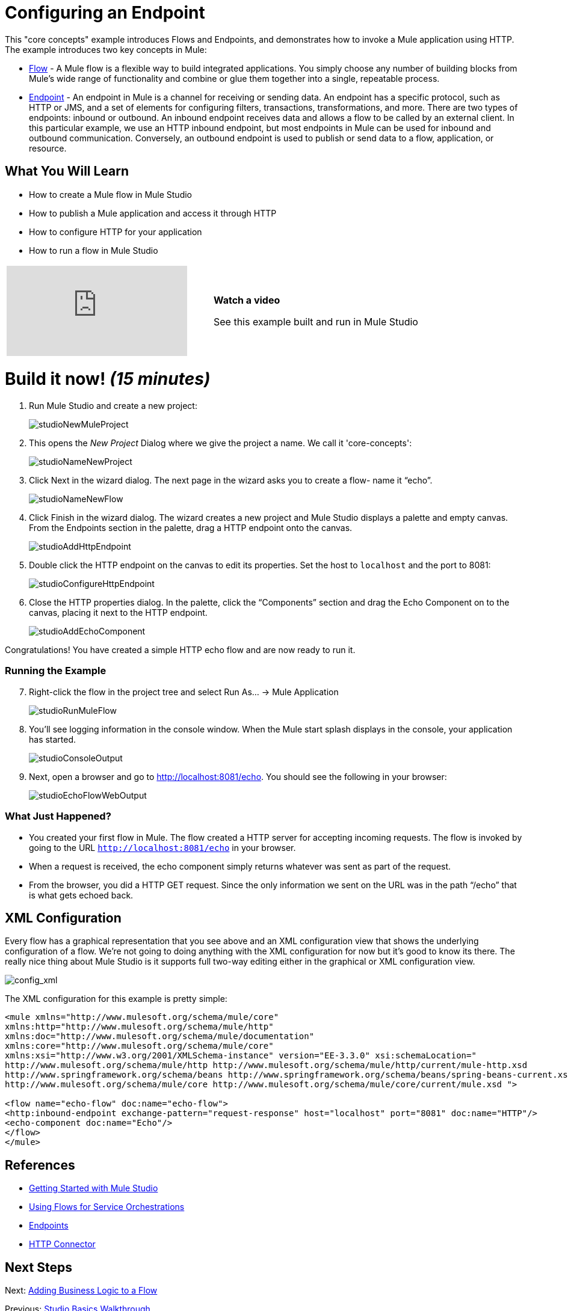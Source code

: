 = Configuring an Endpoint

This "core concepts" example introduces Flows and Endpoints, and demonstrates how to invoke a Mule application using HTTP. The example introduces two key concepts in Mule:

* link:/mule\-user\-guide/v/3\.3/using-flows-for-service-orchestration[Flow] - A Mule flow is a flexible way to build integrated applications. You simply choose any number of building blocks from Mule's wide range of functionality and combine or glue them together into a single, repeatable process.

* link:/mule\-user\-guide/v/3\.3/configuring-endpoints[Endpoint] - An endpoint in Mule is a channel for receiving or sending data. An endpoint has a specific protocol, such as HTTP or JMS, and a set of elements for configuring filters, transactions, transformations, and more. There are two types of endpoints: inbound or outbound. An inbound endpoint receives data and allows a flow to be called by an external client. In this particular example, we use an HTTP inbound endpoint, but most endpoints in Mule can be used for inbound and outbound communication. Conversely, an outbound endpoint is used to publish or send data to a flow, application, or resource.

== What You Will Learn

* How to create a Mule flow in Mule Studio
* How to publish a Mule application and access it through HTTP
* How to configure HTTP for your application
* How to run a flow in Mule Studio

[cols="2*a"]
|===
|video::n8XM5Aa9mBQ[youtube] |*Watch a video*

See this example built and run in Mule Studio
|===

= Build it now! _(15 minutes)_

. Run Mule Studio and create a new project:
+
image:studioNewMuleProject.png[studioNewMuleProject]

. This opens the _New Project_ Dialog where we give the project a name. We call it 'core-concepts':
+
image:studioNameNewProject.png[studioNameNewProject]

. Click Next in the wizard dialog. The next page in the wizard asks you to create a flow- name it “echo”.
+
image:studioNameNewFlow.png[studioNameNewFlow]

. Click Finish in the wizard dialog. The wizard creates a new project and Mule Studio displays a palette and empty canvas. From the Endpoints section in the palette, drag a HTTP endpoint onto the canvas.
+
image:studioAddHttpEndpoint.png[studioAddHttpEndpoint]

. Double click the HTTP endpoint on the canvas to edit its properties. Set the host to `localhost` and the port to 8081:
+
image:studioConfigureHttpEndpoint.png[studioConfigureHttpEndpoint]

. Close the HTTP properties dialog. In the palette, click the “Components” section and drag the Echo Component on to the canvas, placing it next to the HTTP endpoint.
+
image:studioAddEchoComponent.png[studioAddEchoComponent]

Congratulations! You have created a simple HTTP echo flow and are now ready to run it.

=== Running the Example

[start="7"]
. Right-click the flow in the project tree and select Run As… → Mule Application
+
image:studioRunMuleFlow.png[studioRunMuleFlow]

. You’ll see logging information in the console window. When the Mule start splash displays in the console, your application has started.
+
image:studioConsoleOutput.png[studioConsoleOutput]

. Next, open a browser and go to http://localhost:8081/echo. You should see the following in your browser:
+
image:studioEchoFlowWebOutput.png[studioEchoFlowWebOutput]

=== What Just Happened?

* You created your first flow in Mule. The flow created a HTTP server for accepting incoming requests. The flow is invoked by going to the URL `http://localhost:8081/echo` in your browser.
* When a request is received, the echo component simply returns whatever was sent as part of the request.
* From the browser, you did a HTTP GET request. Since the only information we sent on the URL was in the path “/echo” that is what gets echoed back.

== XML Configuration

Every flow has a graphical representation that you see above and an XML configuration view that shows the underlying configuration of a flow. We're not going to doing anything with the XML configuration for now but it's good to know its there. The really nice thing about Mule Studio is it supports full two-way editing either in the graphical or XML configuration view.

image:config_xml.png[config_xml]

The XML configuration for this example is pretty simple:

[source, xml, linenums]
----
<mule xmlns="http://www.mulesoft.org/schema/mule/core"
xmlns:http="http://www.mulesoft.org/schema/mule/http"
xmlns:doc="http://www.mulesoft.org/schema/mule/documentation"
xmlns:core="http://www.mulesoft.org/schema/mule/core"
xmlns:xsi="http://www.w3.org/2001/XMLSchema-instance" version="EE-3.3.0" xsi:schemaLocation="
http://www.mulesoft.org/schema/mule/http http://www.mulesoft.org/schema/mule/http/current/mule-http.xsd
http://www.springframework.org/schema/beans http://www.springframework.org/schema/beans/spring-beans-current.xsd
http://www.mulesoft.org/schema/mule/core http://www.mulesoft.org/schema/mule/core/current/mule.xsd ">
 
<flow name="echo-flow" doc:name="echo-flow">
<http:inbound-endpoint exchange-pattern="request-response" host="localhost" port="8081" doc:name="HTTP"/>
<echo-component doc:name="Echo"/>
</flow>
</mule>
----

== References

* link:/mule\-user\-guide/v/3\.3/getting-started-with-mule-studio[Getting Started with Mule Studio]
* link:/mule\-user\-guide/v/3\.3/using-flows-for-service-orchestration[Using Flows for Service Orchestrations]
* link:/mule\-user\-guide/v/3\.3/configuring-endpoints[Endpoints]
* link:/mule\-user\-guide/v/3\.3/http-transport-reference[HTTP Connector]

== Next Steps

Next: link:/mule\-user\-guide/v/3\.3/adding-business-logic-to-a-flow[Adding Business Logic to a Flow]

Previous: link:/mule\-user\-guide/v/3\.3/studio-basics-walkthrough[Studio Basics Walkthrough]
